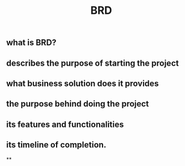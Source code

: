 #+TITLE: BRD

** what is BRD?
:PROPERTIES:
:heading: true
:END:
** describes the purpose of starting the project
** what business solution does it provides
** the purpose behind doing the project
** its features and functionalities
** its timeline of completion.
**

